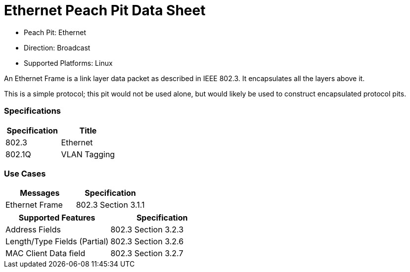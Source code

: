 
:Doctitle: Ethernet Peach Pit Data Sheet
:Description: Ethernet

 * Peach Pit: Ethernet
 * Direction: Broadcast
 * Supported Platforms: Linux

An Ethernet Frame is a link layer data packet as described in IEEE 802.3. It encapsulates all the layers above it. 

This is a simple protocol; this pit would not be used alone, but would likely be used to construct encapsulated protocol pits.

=== Specifications


[options="header"]
|========
|Specification | Title
|802.3 | Ethernet
|802.1Q | VLAN Tagging
|========

=== Use Cases


[options="header"]
|========
|Messages | Specification
| Ethernet Frame | 802.3 Section 3.1.1
|========

[options="header"]
|========
|Supported Features | Specification
|Address Fields | 802.3 Section 3.2.3
|Length/Type Fields (Partial) | 802.3 Section 3.2.6
|MAC Client Data field | 802.3 Section 3.2.7
|========
